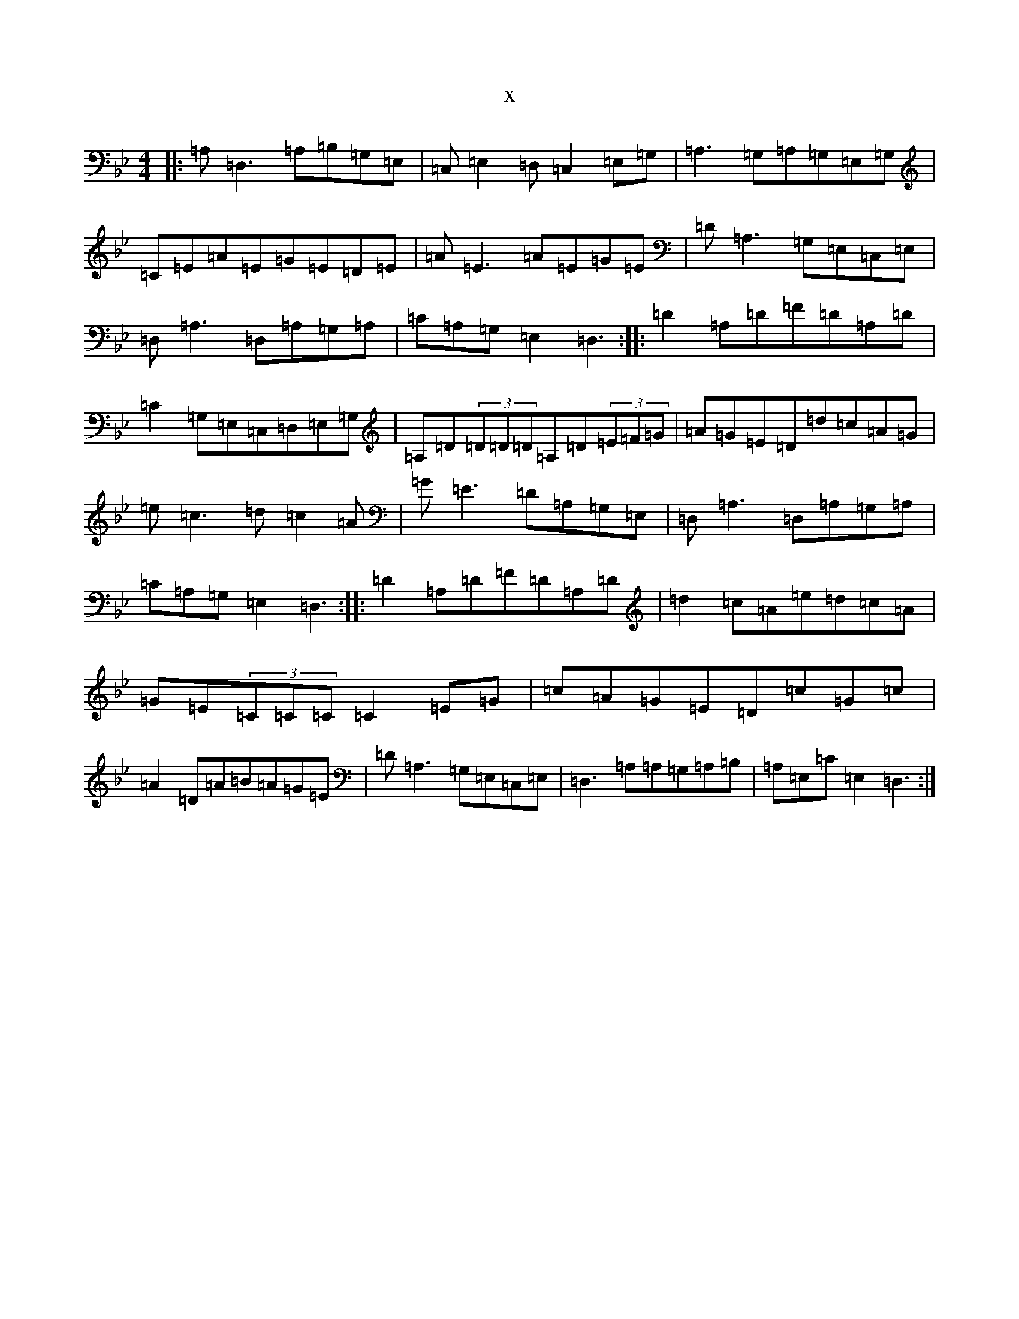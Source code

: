 X:8360
T:x
L:1/8
M:4/4
K: C Dorian
|:=A,=D,3=A,=B,=G,=E,|=C,=E,2=D,=C,2=E,=G,|=A,3=G,=A,=G,=E,=G,|=C=E=A=E=G=E=D=E|=A=E3=A=E=G=E|=D=A,3=G,=E,=C,=E,|=D,=A,3=D,=A,=G,=A,|=C=A,=G,=E,2=D,3:||:=D2=A,=D=F=D=A,=D|=C2=G,=E,=C,=D,=E,=G,|=A,=D(3=D=D=D=A,=D(3=E=F=G|=A=G=E=D=d=c=A=G|=e=c3=d=c2=A|=G=E3=D=A,=G,=E,|=D,=A,3=D,=A,=G,=A,|=C=A,=G,=E,2=D,3:||:=D2=A,=D=F=D=A,=D|=d2=c=A=e=d=c=A|=G=E(3=C=C=C=C2=E=G|=c=A=G=E=D=c=G=c|=A2=D=A=B=A=G=E|=D=A,3=G,=E,=C,=E,|=D,3=A,=A,=G,=A,=B,|=A,=E,=C=E,2=D,3:|